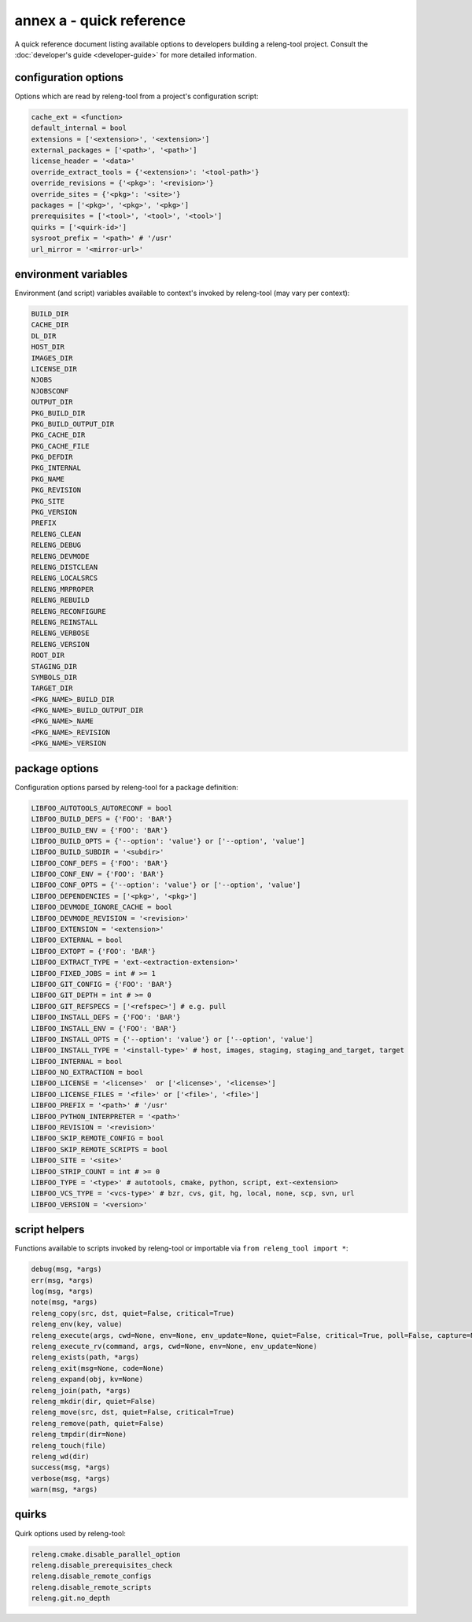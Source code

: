 annex a - quick reference
=========================

A quick reference document listing available options to developers building a
releng-tool project. Consult the :doc:`developer's guide <developer-guide>` for
more detailed information.

configuration options
---------------------

Options which are read by releng-tool from a project's configuration script:

.. code-block:: python

   cache_ext = <function>
   default_internal = bool
   extensions = ['<extension>', '<extension>']
   external_packages = ['<path>', '<path>']
   license_header = '<data>'
   override_extract_tools = {'<extension>': '<tool-path>'}
   override_revisions = {'<pkg>': '<revision>'}
   override_sites = {'<pkg>': '<site>'}
   packages = ['<pkg>', '<pkg>', '<pkg>']
   prerequisites = ['<tool>', '<tool>', '<tool>']
   quirks = ['<quirk-id>']
   sysroot_prefix = '<path>' # '/usr'
   url_mirror = '<mirror-url>'

environment variables
---------------------

Environment (and script) variables available to context's invoked by
releng-tool (may vary per context):

.. code-block:: python

   BUILD_DIR
   CACHE_DIR
   DL_DIR
   HOST_DIR
   IMAGES_DIR
   LICENSE_DIR
   NJOBS
   NJOBSCONF
   OUTPUT_DIR
   PKG_BUILD_DIR
   PKG_BUILD_OUTPUT_DIR
   PKG_CACHE_DIR
   PKG_CACHE_FILE
   PKG_DEFDIR
   PKG_INTERNAL
   PKG_NAME
   PKG_REVISION
   PKG_SITE
   PKG_VERSION
   PREFIX
   RELENG_CLEAN
   RELENG_DEBUG
   RELENG_DEVMODE
   RELENG_DISTCLEAN
   RELENG_LOCALSRCS
   RELENG_MRPROPER
   RELENG_REBUILD
   RELENG_RECONFIGURE
   RELENG_REINSTALL
   RELENG_VERBOSE
   RELENG_VERSION
   ROOT_DIR
   STAGING_DIR
   SYMBOLS_DIR
   TARGET_DIR
   <PKG_NAME>_BUILD_DIR
   <PKG_NAME>_BUILD_OUTPUT_DIR
   <PKG_NAME>_NAME
   <PKG_NAME>_REVISION
   <PKG_NAME>_VERSION

package options
---------------

Configuration options parsed by releng-tool for a package definition:

.. code-block:: python

   LIBFOO_AUTOTOOLS_AUTORECONF = bool
   LIBFOO_BUILD_DEFS = {'FOO': 'BAR'}
   LIBFOO_BUILD_ENV = {'FOO': 'BAR'}
   LIBFOO_BUILD_OPTS = {'--option': 'value'} or ['--option', 'value']
   LIBFOO_BUILD_SUBDIR = '<subdir>'
   LIBFOO_CONF_DEFS = {'FOO': 'BAR'}
   LIBFOO_CONF_ENV = {'FOO': 'BAR'}
   LIBFOO_CONF_OPTS = {'--option': 'value'} or ['--option', 'value']
   LIBFOO_DEPENDENCIES = ['<pkg>', '<pkg>']
   LIBFOO_DEVMODE_IGNORE_CACHE = bool
   LIBFOO_DEVMODE_REVISION = '<revision>'
   LIBFOO_EXTENSION = '<extension>'
   LIBFOO_EXTERNAL = bool
   LIBFOO_EXTOPT = {'FOO': 'BAR'}
   LIBFOO_EXTRACT_TYPE = 'ext-<extraction-extension>'
   LIBFOO_FIXED_JOBS = int # >= 1
   LIBFOO_GIT_CONFIG = {'FOO': 'BAR'}
   LIBFOO_GIT_DEPTH = int # >= 0
   LIBFOO_GIT_REFSPECS = ['<refspec>'] # e.g. pull
   LIBFOO_INSTALL_DEFS = {'FOO': 'BAR'}
   LIBFOO_INSTALL_ENV = {'FOO': 'BAR'}
   LIBFOO_INSTALL_OPTS = {'--option': 'value'} or ['--option', 'value']
   LIBFOO_INSTALL_TYPE = '<install-type>' # host, images, staging, staging_and_target, target
   LIBFOO_INTERNAL = bool
   LIBFOO_NO_EXTRACTION = bool
   LIBFOO_LICENSE = '<license>'  or ['<license>', '<license>']
   LIBFOO_LICENSE_FILES = '<file>' or ['<file>', '<file>']
   LIBFOO_PREFIX = '<path>' # '/usr'
   LIBFOO_PYTHON_INTERPRETER = '<path>'
   LIBFOO_REVISION = '<revision>'
   LIBFOO_SKIP_REMOTE_CONFIG = bool
   LIBFOO_SKIP_REMOTE_SCRIPTS = bool
   LIBFOO_SITE = '<site>'
   LIBFOO_STRIP_COUNT = int # >= 0
   LIBFOO_TYPE = '<type>' # autotools, cmake, python, script, ext-<extension>
   LIBFOO_VCS_TYPE = '<vcs-type>' # bzr, cvs, git, hg, local, none, scp, svn, url
   LIBFOO_VERSION = '<version>'

script helpers
--------------

Functions available to scripts invoked by releng-tool or importable via
``from releng_tool import *``:

.. code-block:: python

   debug(msg, *args)
   err(msg, *args)
   log(msg, *args)
   note(msg, *args)
   releng_copy(src, dst, quiet=False, critical=True)
   releng_env(key, value)
   releng_execute(args, cwd=None, env=None, env_update=None, quiet=False, critical=True, poll=False, capture=None)
   releng_execute_rv(command, args, cwd=None, env=None, env_update=None)
   releng_exists(path, *args)
   releng_exit(msg=None, code=None)
   releng_expand(obj, kv=None)
   releng_join(path, *args)
   releng_mkdir(dir, quiet=False)
   releng_move(src, dst, quiet=False, critical=True)
   releng_remove(path, quiet=False)
   releng_tmpdir(dir=None)
   releng_touch(file)
   releng_wd(dir)
   success(msg, *args)
   verbose(msg, *args)
   warn(msg, *args)

quirks
------

Quirk options used by releng-tool:

.. code-block:: none

   releng.cmake.disable_parallel_option
   releng.disable_prerequisites_check
   releng.disable_remote_configs
   releng.disable_remote_scripts
   releng.git.no_depth
